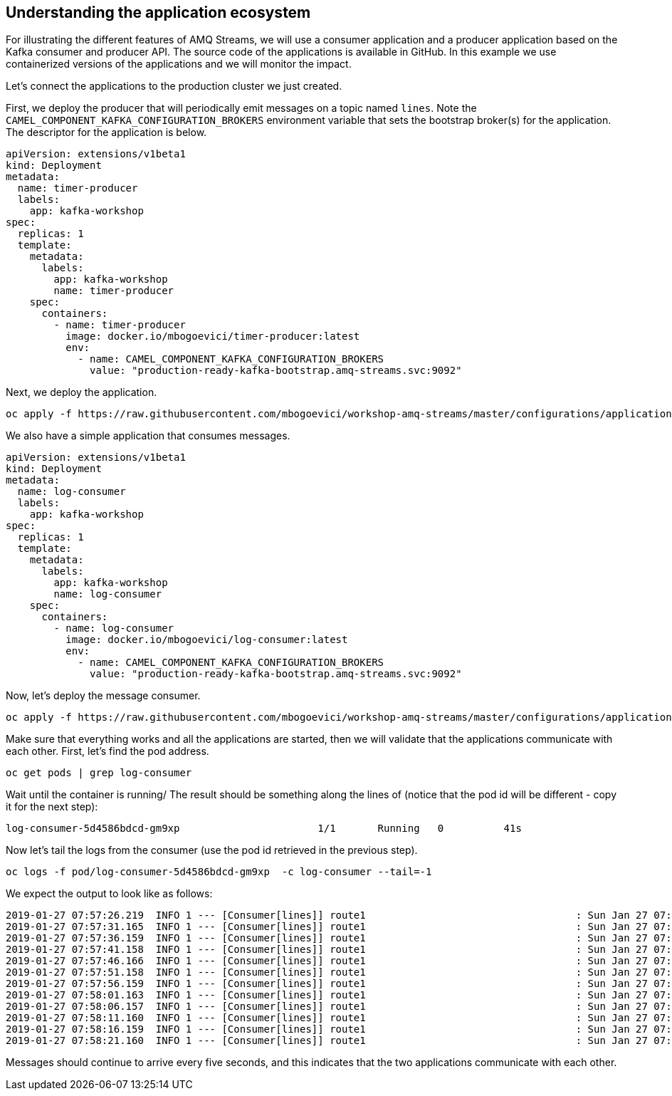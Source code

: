 == Understanding the application ecosystem

For illustrating the different features of AMQ Streams, we will use a consumer application and a producer application based on the Kafka consumer and producer API.
The source code of the applications is available in GitHub.
In this example we use containerized versions of the applications and we will monitor the impact.

Let's connect the applications to the production cluster we just created.

First, we deploy the producer that will periodically emit messages on a topic named `lines`.
Note the `CAMEL_COMPONENT_KAFKA_CONFIGURATION_BROKERS` environment variable that sets the bootstrap broker(s) for the application.
The descriptor for the application is below.

----
apiVersion: extensions/v1beta1
kind: Deployment
metadata:
  name: timer-producer
  labels:
    app: kafka-workshop
spec:
  replicas: 1
  template:
    metadata:
      labels:
        app: kafka-workshop
        name: timer-producer
    spec:
      containers:
        - name: timer-producer
          image: docker.io/mbogoevici/timer-producer:latest
          env:
            - name: CAMEL_COMPONENT_KAFKA_CONFIGURATION_BROKERS
              value: "production-ready-kafka-bootstrap.amq-streams.svc:9092"
----

Next, we deploy the application.

----
oc apply -f https://raw.githubusercontent.com/mbogoevici/workshop-amq-streams/master/configurations/applications/timer-producer.yaml
----

We also have a simple application that consumes messages.

----
apiVersion: extensions/v1beta1
kind: Deployment
metadata:
  name: log-consumer
  labels:
    app: kafka-workshop
spec:
  replicas: 1
  template:
    metadata:
      labels:
        app: kafka-workshop
        name: log-consumer
    spec:
      containers:
        - name: log-consumer
          image: docker.io/mbogoevici/log-consumer:latest
          env:
            - name: CAMEL_COMPONENT_KAFKA_CONFIGURATION_BROKERS
              value: "production-ready-kafka-bootstrap.amq-streams.svc:9092"
----

Now, let's deploy the message consumer.

----
oc apply -f https://raw.githubusercontent.com/mbogoevici/workshop-amq-streams/master/configurations/applications/log-consumer.yaml
----

Make sure that everything works and all the applications are started, then we will validate that the applications communicate with each other.
First, let's find the pod address.

----
oc get pods | grep log-consumer
----

Wait until the container is running/
The result should be something along the lines of (notice that the pod id will be different - copy it for the next step):

----
log-consumer-5d4586bdcd-gm9xp                       1/1       Running   0          41s
----

Now let's tail the logs from the consumer (use the pod id retrieved in the previous step).

----
oc logs -f pod/log-consumer-5d4586bdcd-gm9xp  -c log-consumer --tail=-1
----

We expect the output to look like as follows:

----
2019-01-27 07:57:26.219  INFO 1 --- [Consumer[lines]] route1                                   : Sun Jan 27 07:57:26 UTC 2019
2019-01-27 07:57:31.165  INFO 1 --- [Consumer[lines]] route1                                   : Sun Jan 27 07:57:31 UTC 2019
2019-01-27 07:57:36.159  INFO 1 --- [Consumer[lines]] route1                                   : Sun Jan 27 07:57:36 UTC 2019
2019-01-27 07:57:41.158  INFO 1 --- [Consumer[lines]] route1                                   : Sun Jan 27 07:57:41 UTC 2019
2019-01-27 07:57:46.166  INFO 1 --- [Consumer[lines]] route1                                   : Sun Jan 27 07:57:46 UTC 2019
2019-01-27 07:57:51.158  INFO 1 --- [Consumer[lines]] route1                                   : Sun Jan 27 07:57:51 UTC 2019
2019-01-27 07:57:56.159  INFO 1 --- [Consumer[lines]] route1                                   : Sun Jan 27 07:57:56 UTC 2019
2019-01-27 07:58:01.163  INFO 1 --- [Consumer[lines]] route1                                   : Sun Jan 27 07:58:01 UTC 2019
2019-01-27 07:58:06.157  INFO 1 --- [Consumer[lines]] route1                                   : Sun Jan 27 07:58:06 UTC 2019
2019-01-27 07:58:11.160  INFO 1 --- [Consumer[lines]] route1                                   : Sun Jan 27 07:58:11 UTC 2019
2019-01-27 07:58:16.159  INFO 1 --- [Consumer[lines]] route1                                   : Sun Jan 27 07:58:16 UTC 2019
2019-01-27 07:58:21.160  INFO 1 --- [Consumer[lines]] route1                                   : Sun Jan 27 07:58:21 UTC 2019
----

Messages should continue to arrive every five seconds, and this indicates that the two applications communicate with each other.
